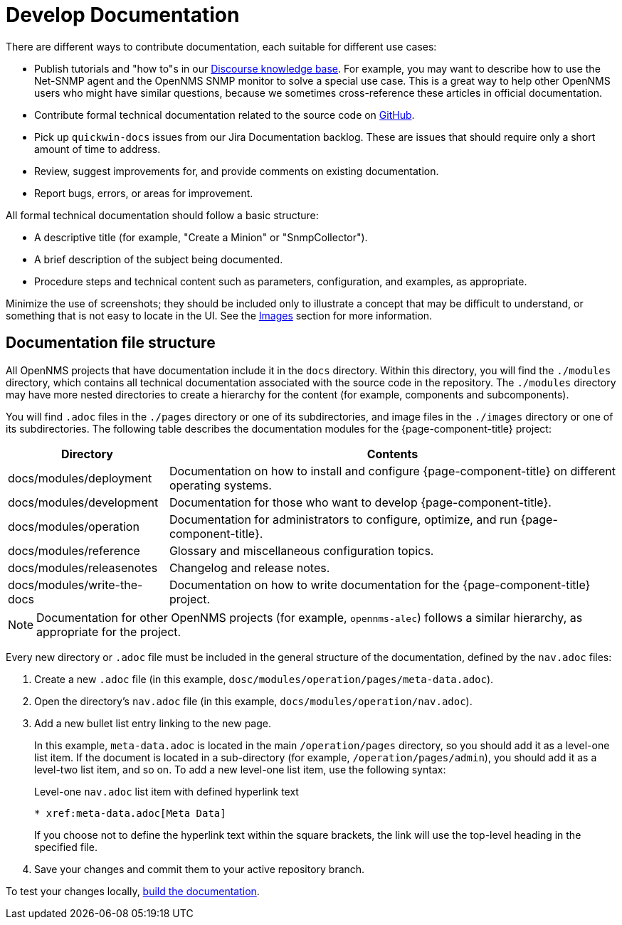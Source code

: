 
= Develop Documentation

There are different ways to contribute documentation, each suitable for different use cases:

* Publish tutorials and "how to"s in our https://opennms.discourse.group/c/knowledgebase[Discourse knowledge base].
For example, you may want to describe how to use the Net-SNMP agent and the OpenNMS SNMP monitor to solve a special use case.
This is a great way to help other OpenNMS users who might have similar questions, because we sometimes cross-reference these articles in official documentation.
* Contribute formal technical documentation related to the source code on https://github.com/OpenNMS/opennms[GitHub].
* Pick up `quickwin-docs` issues from our Jira Documentation backlog.
These are issues that should require only a short amount of time to address.
* Review, suggest improvements for, and provide comments on existing documentation.
* Report bugs, errors, or areas for improvement.

All formal technical documentation should follow a basic structure:

* A descriptive title (for example, "Create a Minion" or "SnmpCollector").
* A brief description of the subject being documented.
* Procedure steps and technical content such as parameters, configuration, and examples, as appropriate.

Minimize the use of screenshots; they should be included only to illustrate a concept that may be difficult to understand, or something that is not easy to locate in the UI.
See the <<write-docs.adoc#ga-opennms-docs-images, Images>> section for more information.

[[ga-opennms-docs-repo-structure]]
== Documentation file structure

All OpenNMS projects that have documentation include it in the `docs` directory.
Within this directory, you will find the `./modules` directory, which contains all technical documentation associated with the source code in the repository.
The `./modules` directory may have more nested directories to create a hierarchy for the content (for example, components and subcomponents).

You will find `.adoc` files in the `./pages` directory or one of its subdirectories, and image files in the `./images` directory or one of its subdirectories.
The following table describes the documentation modules for the {page-component-title} project:

[options="autowidth"]
|===
| Directory | Contents

| docs/modules/deployment
| Documentation on how to install and configure {page-component-title} on different operating systems.

| docs/modules/development
| Documentation for those who want to develop {page-component-title}.

| docs/modules/operation
| Documentation for administrators to configure, optimize, and run {page-component-title}.

| docs/modules/reference
| Glossary and miscellaneous configuration topics.

| docs/modules/releasenotes
| Changelog and release notes.

| docs/modules/write-the-docs
| Documentation on how to write documentation for the {page-component-title} project.
|===

NOTE: Documentation for other OpenNMS projects (for example, `opennms-alec`) follows a similar hierarchy, as appropriate for the project.

Every new directory or `.adoc` file must be included in the general structure of the documentation, defined by the `nav.adoc` files:

. Create a new `.adoc` file (in this example, `dosc/modules/operation/pages/meta-data.adoc`).
. Open the directory's `nav.adoc` file (in this example, `docs/modules/operation/nav.adoc`).
. Add a new bullet list entry linking to the new page.
+
In this example, `meta-data.adoc` is located in the main `/operation/pages` directory, so you should add it as a level-one list item.
If the document is located in a sub-directory (for example, `/operation/pages/admin`), you should add it as a level-two list item, and so on.
To add a new level-one list item, use the following syntax:
+
.Level-one `nav.adoc` list item with defined hyperlink text
[source, asciidoc]
----
* xref:meta-data.adoc[Meta Data]
----
+
If you choose not to define the hyperlink text within the square brackets, the link will use the top-level heading in the specified file.

. Save your changes and commit them to your active repository branch.

To test your changes locally, xref:build-docs.adoc[build the documentation].
